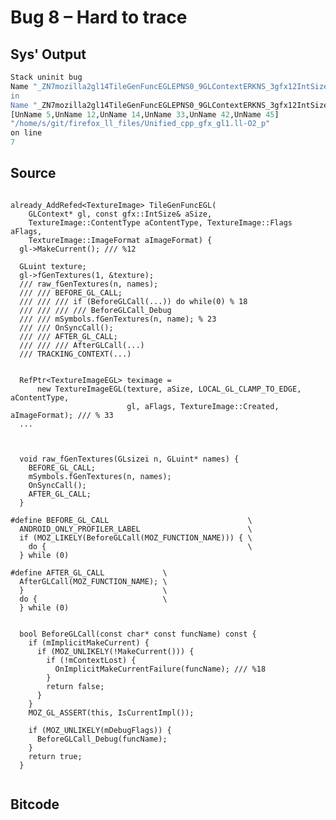 * Bug 8 -- Hard to trace

** Sys' Output
   #+begin_src llvm
Stack uninit bug
Name "_ZN7mozilla2gl14TileGenFuncEGLEPNS0_9GLContextERKNS_3gfx12IntSizeTypedINS3_12UnknownUnitsEEE14gfxContentTypeNS0_12TextureImage5FlagsENS3_13SurfaceForm>
in
Name "_ZN7mozilla2gl14TileGenFuncEGLEPNS0_9GLContextERKNS_3gfx12IntSizeTypedINS3_12UnknownUnitsEEE14gfxContentTypeNS0_12TextureImage5FlagsENS3_13SurfaceForm>
[UnName 5,UnName 12,UnName 14,UnName 33,UnName 42,UnName 45]
"/home/s/git/firefox_ll_files/Unified_cpp_gfx_gl1.ll-O2_p"
on line
7

   #+end_src
   
** Source
   #+begin_src c++

already_AddRefed<TextureImage> TileGenFuncEGL(
    GLContext* gl, const gfx::IntSize& aSize,
    TextureImage::ContentType aContentType, TextureImage::Flags aFlags,
    TextureImage::ImageFormat aImageFormat) {
  gl->MakeCurrent(); /// %12

  GLuint texture;
  gl->fGenTextures(1, &texture);
  /// raw_fGenTextures(n, names);
  /// /// BEFORE_GL_CALL;
  /// /// /// if (BeforeGLCall(...)) do while(0) % 18
  /// /// /// /// BeforeGLCall_Debug
  /// /// mSymbols.fGenTextures(n, name); % 23
  /// /// OnSyncCall();
  /// /// AFTER_GL_CALL;
  /// /// /// AfterGLCall(...)
  /// TRACKING_CONTEXT(...)

  
  RefPtr<TextureImageEGL> teximage =
      new TextureImageEGL(texture, aSize, LOCAL_GL_CLAMP_TO_EDGE, aContentType,
                          gl, aFlags, TextureImage::Created, aImageFormat); /// % 33
  ...



  void raw_fGenTextures(GLsizei n, GLuint* names) {
    BEFORE_GL_CALL;
    mSymbols.fGenTextures(n, names);
    OnSyncCall();
    AFTER_GL_CALL;
  }

#define BEFORE_GL_CALL                               \
  ANDROID_ONLY_PROFILER_LABEL                        \
  if (MOZ_LIKELY(BeforeGLCall(MOZ_FUNCTION_NAME))) { \
    do {                                             \
  } while (0)

#define AFTER_GL_CALL             \
  AfterGLCall(MOZ_FUNCTION_NAME); \
  }                               \
  do {                            \
  } while (0)


  bool BeforeGLCall(const char* const funcName) const {
    if (mImplicitMakeCurrent) {
      if (MOZ_UNLIKELY(!MakeCurrent())) {
        if (!mContextLost) {
          OnImplicitMakeCurrentFailure(funcName); /// %18
        }
        return false;
      }
    }
    MOZ_GL_ASSERT(this, IsCurrentImpl());

    if (MOZ_UNLIKELY(mDebugFlags)) {
      BeforeGLCall_Debug(funcName);
    }
    return true;
  }

   #+end_src


** Bitcode
   
#+begin_src llvm

#+end_src
